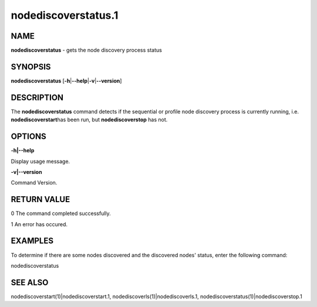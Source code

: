 
####################
nodediscoverstatus.1
####################

.. highlight:: perl


****
NAME
****


\ **nodediscoverstatus**\  - gets the node discovery process status


********
SYNOPSIS
********


\ **nodediscoverstatus**\  [\ **-h**\ |\ **--help**\ |\ **-v**\ |\ **--version**\ ]


***********
DESCRIPTION
***********


The \ **nodediscoverstatus**\  command detects if the sequential or profile node discovery process is currently running, i.e. \ **nodediscoverstart**\ 
has been run, but \ **nodediscoverstop**\  has not.


*******
OPTIONS
*******


\ **-h|--help**\ 

Display usage message.

\ **-v|--version**\ 

Command Version.


************
RETURN VALUE
************


0  The command completed successfully.

1  An error has occured.


********
EXAMPLES
********


To determine if there are some nodes discovered and the discovered nodes' status, enter the following command:

nodediscoverstatus


********
SEE ALSO
********


nodediscoverstart(1)|nodediscoverstart.1, nodediscoverls(1)|nodediscoverls.1, nodediscoverstatus(1)|nodediscoverstop.1

